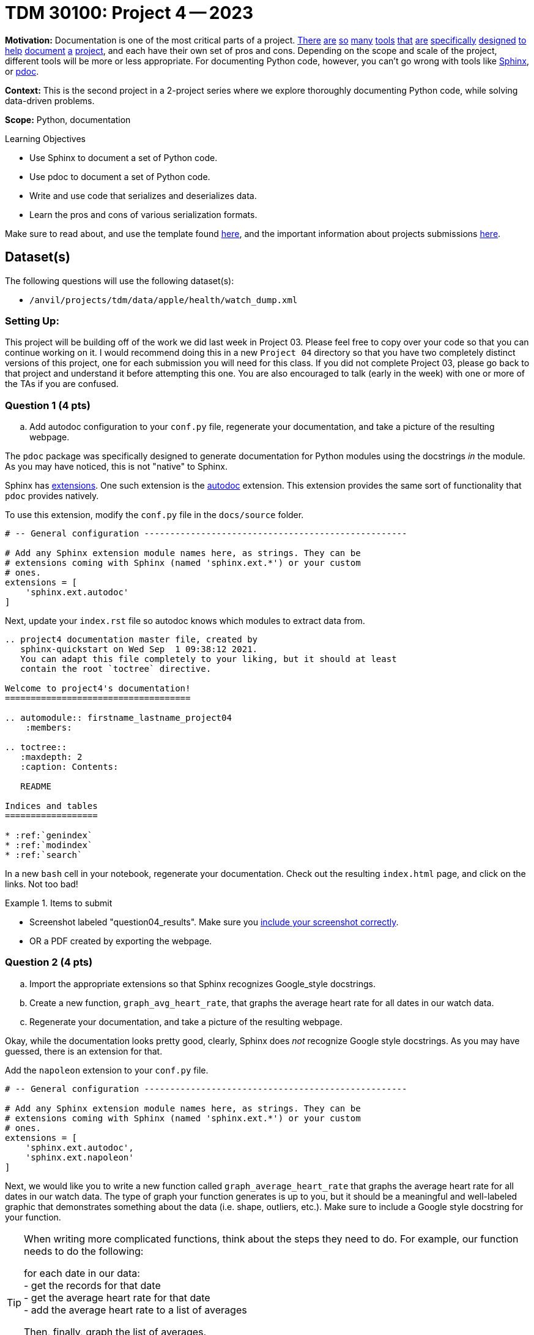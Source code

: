 = TDM 30100: Project 4 -- 2023


**Motivation:** Documentation is one of the most critical parts of a project. https://notion.so[There] https://guides.github.com/features/issues/[are] https://confluence.atlassian.com/alldoc/atlassian-documentation-32243719.html[so] https://docs.github.com/en/communities/documenting-your-project-with-wikis/about-wikis[many] https://www.gitbook.com/[tools] https://readthedocs.org/[that] https://bit.ai/[are] https://clickhelp.com[specifically] https://www.doxygen.nl/index.html[designed] https://www.sphinx-doc.org/en/master/[to] https://docs.python.org/3/library/pydoc.html[help] https://pdoc.dev[document] https://github.com/twisted/pydoctor[a] https://swagger.io/[project], and each have their own set of pros and cons. Depending on the scope and scale of the project, different tools will be more or less appropriate. For documenting Python code, however, you can't go wrong with tools like https://www.sphinx-doc.org/en/master/[Sphinx], or https://pdoc.dev[pdoc].

**Context:** This is the second project in a 2-project series where we explore thoroughly documenting Python code, while solving data-driven problems.

**Scope:** Python, documentation

.Learning Objectives
****
- Use Sphinx to document a set of Python code.
- Use pdoc to document a set of Python code.
- Write and use code that serializes and deserializes data.
- Learn the pros and cons of various serialization formats.
****

Make sure to read about, and use the template found xref:templates.adoc[here], and the important information about projects submissions xref:submissions.adoc[here].

== Dataset(s)

The following questions will use the following dataset(s):

- `/anvil/projects/tdm/data/apple/health/watch_dump.xml`

=== Setting Up:

This project will be building off of the work we did last week in Project 03. Please feel free to copy over your code so that you can continue working on it. I would recommend doing this in a new `Project 04` directory so that you have two completely distinct versions of this project, one for each submission you will need for this class. If you did not complete Project 03, please go back to that project and understand it before attempting this one.  You are also encouraged to talk (early in the week) with one or more of the TAs if you are confused.

=== Question 1 (4 pts)
.. Add autodoc configuration to your `conf.py` file, regenerate your documentation, and take a picture of the resulting webpage.

The `pdoc` package was specifically designed to generate documentation for Python modules using the docstrings _in_ the module. As you may have noticed, this is not "native" to Sphinx. 

Sphinx has https://www.sphinx-doc.org/en/master/usage/extensions/index.html[extensions]. One such extension is the https://www.sphinx-doc.org/en/master/usage/extensions/autodoc.html[autodoc] extension. This extension provides the same sort of functionality that `pdoc` provides natively.

To use this extension, modify the `conf.py` file in the `docs/source` folder. 

[source,python]
----
# -- General configuration ---------------------------------------------------

# Add any Sphinx extension module names here, as strings. They can be
# extensions coming with Sphinx (named 'sphinx.ext.*') or your custom
# ones.
extensions = [
    'sphinx.ext.autodoc'
]
----

Next, update your `index.rst` file so autodoc knows which modules to extract data from.

[source,rst]
----
.. project4 documentation master file, created by
   sphinx-quickstart on Wed Sep  1 09:38:12 2021.
   You can adapt this file completely to your liking, but it should at least
   contain the root `toctree` directive.

Welcome to project4's documentation!
====================================

.. automodule:: firstname_lastname_project04
    :members:

.. toctree::
   :maxdepth: 2
   :caption: Contents:

   README

Indices and tables
==================

* :ref:`genindex`
* :ref:`modindex`
* :ref:`search`
----

In a new `bash` cell in your notebook, regenerate your documentation. Check out the resulting `index.html` page, and click on the links. Not too bad!

.Items to submit
====
- Screenshot labeled "question04_results". Make sure you https://the-examples-book.com/projects/current-projects/templates#including-an-image-in-your-notebook[include your screenshot correctly].
- OR a PDF created by exporting the webpage.
====

=== Question 2 (4 pts)
.. Import the appropriate extensions so that Sphinx recognizes Google_style docstrings.
.. Create a new function, `graph_avg_heart_rate`, that graphs the average heart rate for all dates in our watch data.
.. Regenerate your documentation, and take a picture of the resulting webpage.

Okay, while the documentation looks pretty good, clearly, Sphinx does _not_ recognize Google style docstrings. As you may have guessed, there is an extension for that.

Add the `napoleon` extension to your `conf.py` file.

[source,python]
----
# -- General configuration ---------------------------------------------------

# Add any Sphinx extension module names here, as strings. They can be
# extensions coming with Sphinx (named 'sphinx.ext.*') or your custom
# ones.
extensions = [
    'sphinx.ext.autodoc',
    'sphinx.ext.napoleon'
]
----

Next, we would like you to write a new function called `graph_average_heart_rate` that graphs the average heart rate for all dates in our watch data. The type of graph your function generates is up to you, but it should be a meaningful and well-labeled graphic that demonstrates something about the data (i.e. shape, outliers, etc.). Make sure to include a Google style docstring for your function.

[TIP]
====
When writing more complicated functions, think about the steps they need to do. For example, our function needs to do the following:

for each date in our data: +
- get the records for that date +
- get the average heart rate for that date +
- add the average heart rate to a list of averages +

Then, finally, graph the list of averages.

I think simply by looking at this pseudocode in combination with the functions you wrote for previous questions, you should be able to get a good idea of how to structure and write this function.
====

In a new `bash` cell in your notebook, regenerate your documentation. Check out the resulting `index.html` page, and click on the links. Much better! Take a final screenshot of your `index.html` page, and include it in this question's submission section

.Items to submit
====
- function `graph_avg_heart_rate` with a Google style docstring.
- Regenerated final documentation to recognize Google style docstrings.
- Screenshot labeled "question05_results". Make sure you https://the-examples-book.com/projects/current-projects/templates#including-an-image-in-your-notebook[include your screenshot correctly].
====

// ==== Question 6 (1 pts)

.Items to submit
====
For this project, please submit the following files:

- The `.ipynb` file with:
  - all functions throughout the project, demonstrated to be working as expected.
  - every different bash command used to call Sphinx at least once
  - screenshots whenever we asked for them in a question
  - An `.html` file with your newest set of documentation.
====


[WARNING]
====
_Please_ make sure to double check that your submission is complete, and contains all of your code and output before submitting. If you are on a spotty internet connection, it is recommended to download your submission after submitting it to make sure what you _think_ you submitted, was what you _actually_ submitted.
                                                                                                                             
In addition, please review our xref:submissions.adoc[submission guidelines] before submitting your project.
====
